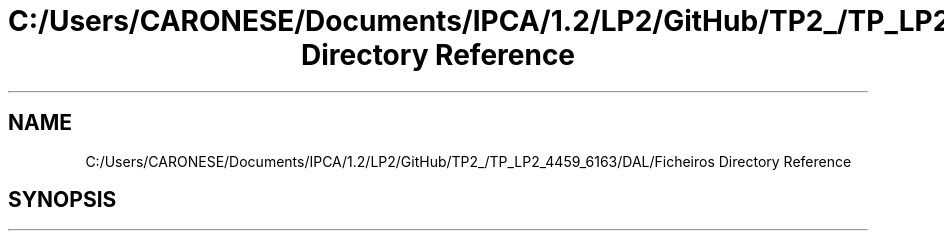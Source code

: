 .TH "C:/Users/CARONESE/Documents/IPCA/1.2/LP2/GitHub/TP2_/TP_LP2_4459_6163/DAL/Ficheiros Directory Reference" 3 "Thu Jun 11 2020" "PetLovers" \" -*- nroff -*-
.ad l
.nh
.SH NAME
C:/Users/CARONESE/Documents/IPCA/1.2/LP2/GitHub/TP2_/TP_LP2_4459_6163/DAL/Ficheiros Directory Reference
.SH SYNOPSIS
.br
.PP

